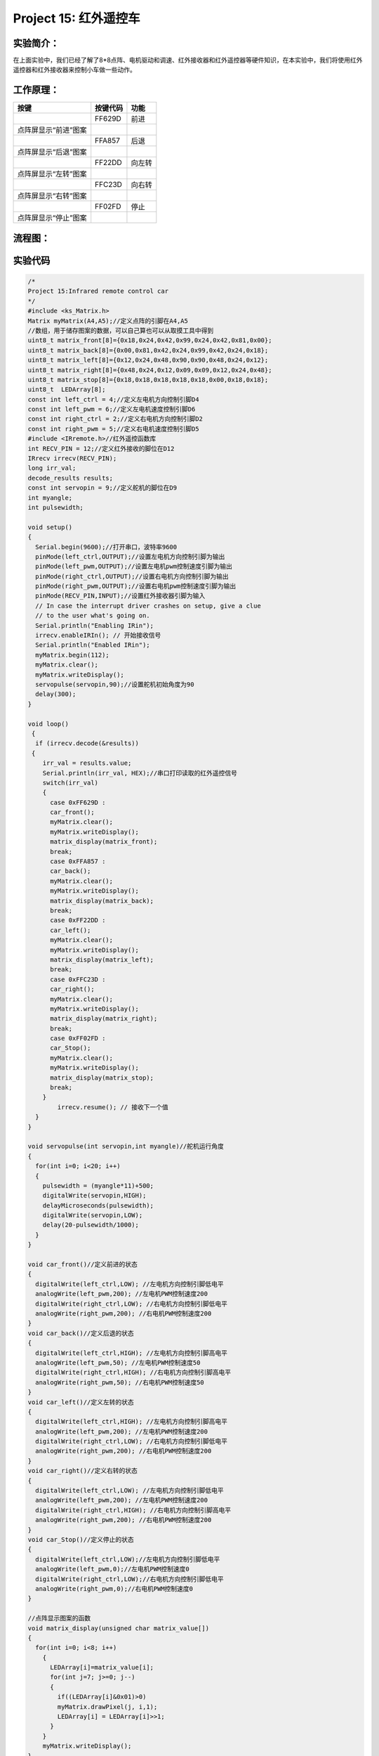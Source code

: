 Project 15: 红外遥控车
======================

实验简介：
----------

|img-20230518082547|

在上面实验中，我们已经了解了8*8点阵、电机驱动和调速、红外接收器和红外遥控器等硬件知识，在本实验中，我们将使用红外遥控器和红外接收器来控制小车做一些动作。

工作原理：
----------

==================== ======== ======
按键                 按键代码 功能
==================== ======== ======
|img|                FF629D   前进
点阵屏显示“前进”图案          
|image1|             FFA857   后退
点阵屏显示“后退”图案          
|image2|             FF22DD   向左转
点阵屏显示“左转”图案          
|image3|             FFC23D   向右转
点阵屏显示“右转”图案          
|image4|             FF02FD   停止
点阵屏显示“停止”图案          
==================== ======== ======

流程图：
--------

|image5|

实验代码
--------

.. code:: c++

   /*
   Project 15:Infrared remote control car
   */ 
   #include <ks_Matrix.h>
   Matrix myMatrix(A4,A5);//定义点阵的引脚在A4,A5
   //数组，用于储存图案的数据，可以自己算也可以从取摸工具中得到
   uint8_t matrix_front[8]={0x18,0x24,0x42,0x99,0x24,0x42,0x81,0x00};
   uint8_t matrix_back[8]={0x00,0x81,0x42,0x24,0x99,0x42,0x24,0x18};
   uint8_t matrix_left[8]={0x12,0x24,0x48,0x90,0x90,0x48,0x24,0x12};
   uint8_t matrix_right[8]={0x48,0x24,0x12,0x09,0x09,0x12,0x24,0x48};
   uint8_t matrix_stop[8]={0x18,0x18,0x18,0x18,0x18,0x00,0x18,0x18};
   uint8_t  LEDArray[8];
   const int left_ctrl = 4;//定义左电机方向控制引脚D4
   const int left_pwm = 6;//定义左电机速度控制引脚D6
   const int right_ctrl = 2;//定义右电机方向控制引脚D2
   const int right_pwm = 5;//定义右电机速度控制引脚D5
   #include <IRremote.h>//红外遥控函数库
   int RECV_PIN = 12;//定义红外接收的脚位在D12
   IRrecv irrecv(RECV_PIN);
   long irr_val;
   decode_results results;
   const int servopin = 9;//定义舵机的脚位在D9
   int myangle;
   int pulsewidth;

   void setup()
   {
     Serial.begin(9600);//打开串口，波特率9600
     pinMode(left_ctrl,OUTPUT);//设置左电机方向控制引脚为输出
     pinMode(left_pwm,OUTPUT);//设置左电机pwm控制速度引脚为输出
     pinMode(right_ctrl,OUTPUT);//设置右电机方向控制引脚为输出
     pinMode(right_pwm,OUTPUT);//设置右电机pwm控制速度引脚为输出
     pinMode(RECV_PIN,INPUT);//设置红外接收器引脚为输入
     // In case the interrupt driver crashes on setup, give a clue
     // to the user what's going on.
     Serial.println("Enabling IRin");
     irrecv.enableIRIn(); // 开始接收信号
     Serial.println("Enabled IRin");
     myMatrix.begin(112);
     myMatrix.clear();
     myMatrix.writeDisplay();
     servopulse(servopin,90);//设置舵机初始角度为90
     delay(300);
   }

   void loop()
    {
     if (irrecv.decode(&results)) 
    {
       irr_val = results.value;
       Serial.println(irr_val, HEX);//串口打印读取的红外遥控信号
       switch(irr_val)
       {
         case 0xFF629D : 
         car_front(); 
         myMatrix.clear();
         myMatrix.writeDisplay();
         matrix_display(matrix_front);  
         break;
         case 0xFFA857 : 
         car_back(); 
         myMatrix.clear();
         myMatrix.writeDisplay();
         matrix_display(matrix_back); 
         break;
         case 0xFF22DD : 
         car_left(); 
         myMatrix.clear();
         myMatrix.writeDisplay();
         matrix_display(matrix_left); 
         break; 
         case 0xFFC23D : 
         car_right();
         myMatrix.clear();
         myMatrix.writeDisplay();
         matrix_display(matrix_right); 
         break;
         case 0xFF02FD : 
         car_Stop();
         myMatrix.clear();
         myMatrix.writeDisplay();
         matrix_display(matrix_stop); 
         break;
       }
           irrecv.resume(); // 接收下一个值
     }
   }

   void servopulse(int servopin,int myangle)//舵机运行角度
   {
     for(int i=0; i<20; i++)
     {
       pulsewidth = (myangle*11)+500;
       digitalWrite(servopin,HIGH);
       delayMicroseconds(pulsewidth);
       digitalWrite(servopin,LOW);
       delay(20-pulsewidth/1000);
     }  
   }

   void car_front()//定义前进的状态
   {
     digitalWrite(left_ctrl,LOW); //左电机方向控制引脚低电平
     analogWrite(left_pwm,200); //左电机PWM控制速度200
     digitalWrite(right_ctrl,LOW); //右电机方向控制引脚低电平
     analogWrite(right_pwm,200); //右电机PWM控制速度200
   }
   void car_back()//定义后退的状态
   {
     digitalWrite(left_ctrl,HIGH); //左电机方向控制引脚高电平
     analogWrite(left_pwm,50); //左电机PWM控制速度50
     digitalWrite(right_ctrl,HIGH); //右电机方向控制引脚高电平
     analogWrite(right_pwm,50); //右电机PWM控制速度50
   }
   void car_left()//定义左转的状态
   {
     digitalWrite(left_ctrl,HIGH); //左电机方向控制引脚高电平
     analogWrite(left_pwm,200); //左电机PWM控制速度200
     digitalWrite(right_ctrl,LOW); //右电机方向控制引脚低电平
     analogWrite(right_pwm,200); //右电机PWM控制速度200
   }
   void car_right()//定义右转的状态
   {
     digitalWrite(left_ctrl,LOW); //左电机方向控制引脚低电平
     analogWrite(left_pwm,200); //左电机PWM控制速度200
     digitalWrite(right_ctrl,HIGH); //右电机方向控制引脚高电平
     analogWrite(right_pwm,200); //右电机PWM控制速度200
   }
   void car_Stop()//定义停止的状态
   {
     digitalWrite(left_ctrl,LOW);//左电机方向控制引脚低电平
     analogWrite(left_pwm,0);//左电机PWM控制速度0
     digitalWrite(right_ctrl,LOW);//右电机方向控制引脚低电平
     analogWrite(right_pwm,0);//右电机PWM控制速度0
   }

   //点阵显示图案的函数
   void matrix_display(unsigned char matrix_value[])
   {
     for(int i=0; i<8; i++)
       {
         LEDArray[i]=matrix_value[i];
         for(int j=7; j>=0; j--)
         {
           if((LEDArray[i]&0x01)>0)
           myMatrix.drawPixel(j, i,1);
           LEDArray[i] = LEDArray[i]>>1;
         }
       } 
       myMatrix.writeDisplay();
   }

实验现象
--------

上传实验代码至Arduino
Nano主板，小车安上电池，并且将电源开关拨到ON端，上电后，按下红外遥控器对应按键，小车跟着遥控器按下的按键做出相应的动作。

.. |img-20230518082547| image:: ./img/aa7f0455a8054bd2dd9824ea096703e0.png
.. |img| image:: ./img/6686fb6a5fa369cf1dca7965f9d07588.jpg
.. |image1| image:: ./img/5b38862d54ed0e1721bc8d74d4896f6b.jpg
.. |image2| image:: ./img/6279fedd5047b9825770517dca7ce32e.jpg
.. |image3| image:: ./img/8acad3f097c6be8c098a51b935b4a332.jpg
.. |image4| image:: ./img/4d1d763f124bfb50ac2f0c06e2e3b0f0.jpg
.. |image5| image:: ./img/b9b334ce33b0d5598623ecbd19cee4ab.jpg
